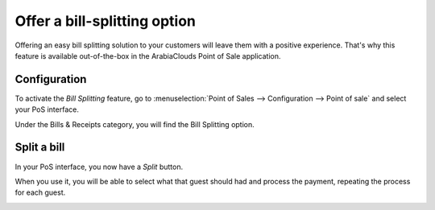 =============================
Offer a bill-splitting option
=============================

Offering an easy bill splitting solution to your customers will leave
them with a positive experience. That's why this feature is available
out-of-the-box in the ArabiaClouds Point of Sale application.

Configuration
=============

To activate the *Bill Splitting* feature, go to :menuselection:`Point
of Sales --> Configuration --> Point of sale` and select your PoS
interface.

Under the Bills & Receipts category, you will find the Bill Splitting
option.

.. image:: media/split01.png
    :align: center

Split a bill
============

In your PoS interface, you now have a *Split* button.

.. image:: media/split02.png
    :align: center

When you use it, you will be able to select what that guest should had
and process the payment, repeating the process for each guest.

.. image:: media/split03.png
    :align: center
